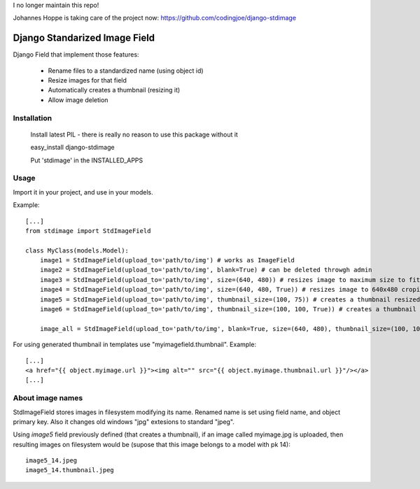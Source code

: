 I no longer maintain this repo! 

Johannes Hoppe is taking care of the project now:
https://github.com/codingjoe/django-stdimage

Django Standarized Image Field
==============================

Django Field that implement those features:

 * Rename files to a standardized name (using object id)
 * Resize images for that field
 * Automatically creates a thumbnail (resizing it)
 * Allow image deletion

Installation
------------

    Install latest PIL - there is really no reason to use this package without it

    easy_install django-stdimage

    Put 'stdimage' in the INSTALLED_APPS

Usage
-----

Import it in your project, and use in your models.

Example::

    [...]
    from stdimage import StdImageField

    class MyClass(models.Model):
        image1 = StdImageField(upload_to='path/to/img') # works as ImageField
        image2 = StdImageField(upload_to='path/to/img', blank=True) # can be deleted throwgh admin
        image3 = StdImageField(upload_to='path/to/img', size=(640, 480)) # resizes image to maximum size to fit a 640x480 area
        image4 = StdImageField(upload_to='path/to/img', size=(640, 480, True)) # resizes image to 640x480 croping if necessary
        image5 = StdImageField(upload_to='path/to/img', thumbnail_size=(100, 75)) # creates a thumbnail resized to maximum size to fit a 100x75 area
        image6 = StdImageField(upload_to='path/to/img', thumbnail_size=(100, 100, True)) # creates a thumbnail resized to 100x100 croping if necessary

        image_all = StdImageField(upload_to='path/to/img', blank=True, size=(640, 480), thumbnail_size=(100, 100, True)) # all previous features in one declaration

For using generated thumbnail in templates use "myimagefield.thumbnail". Example::

    [...]
    <a href="{{ object.myimage.url }}"><img alt="" src="{{ object.myimage.thumbnail.url }}"/></a>
    [...]

About image names
-----------------

StdImageField stores images in filesystem modifying its name. Renamed name is set using field name, and object primary key. Also it changes old windows "jpg" extesions to standard "jpeg".

Using `image5` field previously defined (that creates a thumbnail), if an image called myimage.jpg is uploaded, then resulting images on filesystem would be (supose that this image belongs to a model with pk 14)::

    image5_14.jpeg
    image5_14.thumbnail.jpeg

